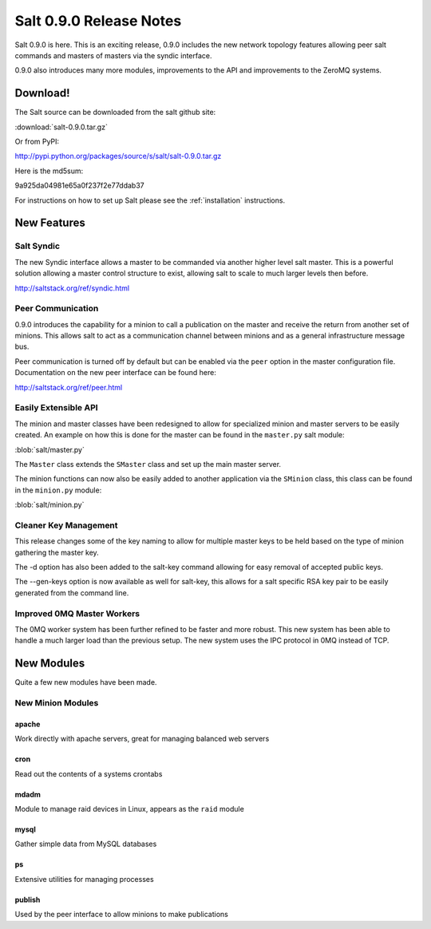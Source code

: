 ========================
Salt 0.9.0 Release Notes
========================

Salt 0.9.0 is here. This is an exciting release, 0.9.0 includes the new network
topology features allowing peer salt commands and masters of masters via the
syndic interface.

0.9.0 also introduces many more modules, improvements to the API and
improvements to the ZeroMQ systems.

Download!
---------

The Salt source can be downloaded from the salt github site:

:download:`salt-0.9.0.tar.gz`

Or from PyPI:

http://pypi.python.org/packages/source/s/salt/salt-0.9.0.tar.gz

Here is the md5sum:

9a925da04981e65a0f237f2e77ddab37

For instructions on how to set up Salt please see the :ref:`installation`
instructions.

New Features
------------

Salt Syndic
```````````

The new Syndic interface allows a master to be commanded via another higher
level salt master. This is a powerful solution allowing a master control 
structure to exist, allowing salt to scale to much larger levels then before.

http://saltstack.org/ref/syndic.html

Peer Communication
``````````````````

0.9.0 introduces the capability for a minion to call a publication on the
master and receive the return from another set of minions. This allows salt
to act as a communication channel between minions and as a general
infrastructure message bus.

Peer communication is turned off by default but can be enabled via the ``peer``
option in the master configuration file. Documentation on the new peer
interface can be found here:

http://saltstack.org/ref/peer.html

Easily Extensible API
`````````````````````

The minion and master classes have been redesigned to allow for specialized
minion and master servers to be easily created. An example on how this is done
for the master can be found in the ``master.py`` salt module:

:blob:`salt/master.py`

The ``Master`` class extends the ``SMaster`` class and set up the main master
server.

The minion functions can now also be easily added to another application via
the ``SMinion`` class, this class can be found in the ``minion.py`` module:

:blob:`salt/minion.py`

Cleaner Key Management
``````````````````````

This release changes some of the key naming to allow for multiple master keys
to be held based on the type of minion gathering the master key.

The -d option has also been added to the salt-key command allowing for easy
removal of accepted public keys.

The --gen-keys option is now available as well for salt-key, this allows
for a salt specific RSA key pair to be easily generated from the command line.

Improved 0MQ Master Workers
```````````````````````````

The 0MQ worker system has been further refined to be faster and more robust.
This new system has been able to handle a much larger load than the previous
setup. The new system uses the IPC protocol in 0MQ instead of TCP.

New Modules
-----------

Quite a few new modules have been made.

New Minion Modules
``````````````````

apache
~~~~~~

Work directly with apache servers, great for managing balanced web servers

cron
~~~~

Read out the contents of a systems crontabs

mdadm
~~~~~

Module to manage raid devices in Linux, appears as the ``raid`` module

mysql
~~~~~

Gather simple data from MySQL databases

ps
~~

Extensive utilities for managing processes

publish
~~~~~~~

Used by the peer interface to allow minions to make publications

